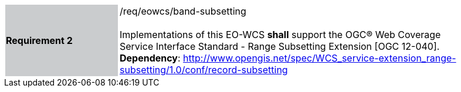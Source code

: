 [#/req/eowcs/band-subsetting,reftext='Requirement {counter:requirement_id} /req/eowcs/band-subsetting']
[width="90%",cols="2,6"]
|===
|*Requirement {counter:requirement_id}* {set:cellbgcolor:#CACCCE}|/req/eowcs/band-subsetting +
 +
Implementations of this EO-WCS *shall* support the OGC® Web Coverage Service
Interface Standard - Range Subsetting Extension [OGC 12-040]. +
*Dependency*:
http://www.opengis.net/spec/WCS_service-extension_range-subsetting/1.0/conf/record-subsetting
{set:cellbgcolor:#FFFFFF}
|===
